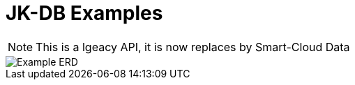= JK-DB Examples

[NOTE]
====
This is a lgeacy API, it is now replaces by Smart-Cloud Data
==== 
image::ERD.PNG[Example ERD] 